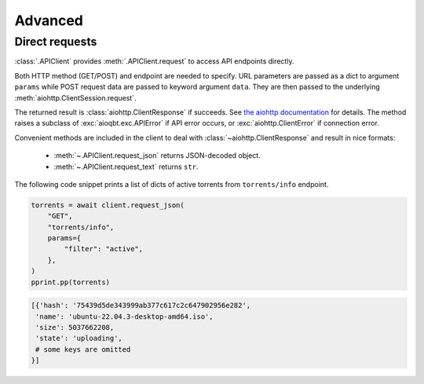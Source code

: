========
Advanced
========

Direct requests
---------------

:class:`.APIClient` provides :meth:`.APIClient.request` to access API endpoints directly.

Both HTTP method (GET/POST) and endpoint are needed to specify.
URL parameters are passed as a dict to argument ``params``
while POST request data are passed to keyword argument ``data``.
They are then passed to the underlying :meth:`aiohttp.ClientSession.request`.

The returned result is :class:`aiohttp.ClientResponse` if succeeds.
See `the aiohttp documentation <https://docs.aiohttp.org/en/stable/client.html>`_ for details.
The method raises a subclass of :exc:`aioqbt.exc.APIError` if API error occurs, or
:exc:`aiohttp.ClientError` if connection error.

Convenient methods are included in the client to deal with :class:`~aiohttp.ClientResponse`
and result in nice formats:

    - :meth:`~.APIClient.request_json` returns JSON-decoded object.
    - :meth:`~.APIClient.request_text` returns ``str``.

The following code snippet prints a list of dicts of active torrents from ``torrents/info``  endpoint.

.. code-block:: python

    torrents = await client.request_json(
        "GET",
        "torrents/info",
        params={
            "filter": "active",
        },
    )
    pprint.pp(torrents)

.. code-block:: text

    [{'hash': '75439d5de343999ab377c617c2c647902956e282',
     'name': 'ubuntu-22.04.3-desktop-amd64.iso',
     'size': 5037662208,
     'state': 'uploading',
     # some keys are omitted
    }]
